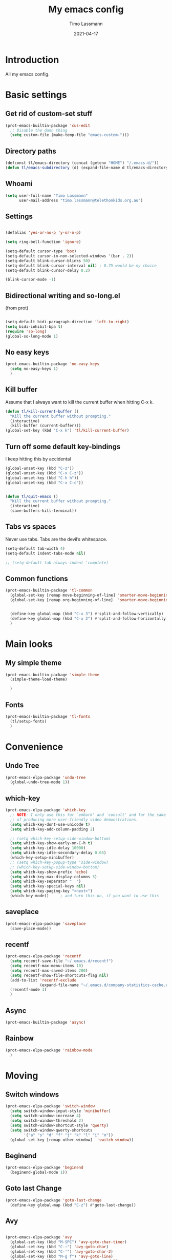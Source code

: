#+TITLE:  My emacs config
#+AUTHOR: Timo Lassmann
#+DATE:   2021-04-17
#+STARTUP: overview
#+LATEX_CLASS: report
#+OPTIONS:  toc:nil
#+OPTIONS: H:4
#+LATEX_CMD: pdflatex
#+PROPERTY: header-args:emacs-lisp :exports code
* Introduction

All my emacs config.
* Basic settings
** Get rid of custom-set stuff

#+BEGIN_SRC emacs-lisp
(prot-emacs-builtin-package 'cus-edit
  ;; Disable the damn thing
  (setq custom-file (make-temp-file "emacs-custom-")))

#+END_SRC

#+RESULTS:
: /tmp/emacs-custom-hNWidf

** Directory paths

#+BEGIN_SRC emacs-lisp
(defconst tl/emacs-directory (concat (getenv "HOME") "/.emacs.d/"))
(defun tl/emacs-subdirectory (d) (expand-file-name d tl/emacs-directory))
#+END_SRC

** Whoami

#+BEGIN_SRC emacs-lisp
(setq user-full-name "Timo Lassmann"
      user-mail-address "timo.lassmann@telethonkids.org.au")
#+END_SRC

** Settings
#+BEGIN_SRC emacs-lisp

(defalias 'yes-or-no-p 'y-or-n-p)

(setq ring-bell-function 'ignore)

(setq-default cursor-type 'box)
(setq-default cursor-in-non-selected-windows '(bar . 2))
(setq-default blink-cursor-blinks 50)
(setq-default blink-cursor-interval nil) ; 0.75 would be my choice
(setq-default blink-cursor-delay 0.2)

(blink-cursor-mode -1)

#+END_SRC

** Bidirectional writing and so-long.el
(from prot)
#+BEGIN_SRC emacs-lisp

(setq-default bidi-paragraph-direction 'left-to-right)
(setq bidi-inhibit-bpa t)
(require 'so-long)
(global-so-long-mode 1)
#+END_SRC

** No easy keys


#+BEGIN_SRC emacs-lisp
(prot-emacs-builtin-package 'no-easy-keys
  (setq no-easy-keys 1)
  )
#+END_SRC

#+RESULTS:
: 1

** Kill buffer
Assume that I always want to kill the current buffer when hitting C-x k.
#+BEGIN_SRC emacs-lisp
(defun tl/kill-current-buffer ()
  "Kill the current buffer without prompting."
  (interactive)
  (kill-buffer (current-buffer)))
(global-set-key (kbd "C-x k") 'tl/kill-current-buffer)
#+END_SRC

** Turn off some default key-bindings
I keep hitting this by accidental
#+BEGIN_SRC emacs-lisp
(global-unset-key (kbd "C-z"))
(global-unset-key (kbd "C-x C-z"))
(global-unset-key (kbd "C-h h"))
(global-unset-key (kbd "C-x C-c"))


(defun tl/quit-emacs ()
  "Kill the current buffer without prompting."
  (interactive)
  (save-buffers-kill-terminal))

#+END_SRC

** Tabs vs spaces

Never use tabs. Tabs are the devil’s whitespace.

#+BEGIN_SRC emacs-lisp
(setq-default tab-width 4)
(setq-default indent-tabs-mode nil)

;; (setq-default tab-always-indent 'complete)
#+END_SRC

#+RESULTS:


** Common functions

#+BEGIN_SRC emacs-lisp
(prot-emacs-builtin-package 'tl-common
  (global-set-key [remap move-beginning-of-line] 'smarter-move-beginning-of-line)
  (global-set-key [remap org-beginning-of-line]  'smarter-move-beginning-of-line)


  (define-key global-map (kbd "C-x 3") #'split-and-follow-vertically)
  (define-key global-map (kbd "C-x 2") #'split-and-follow-horizontally)
  )
#+END_SRC

* Main looks

** My simple theme

#+BEGIN_SRC emacs-lisp
(prot-emacs-builtin-package 'simple-theme
  (simple-theme-load-theme)

  )
#+END_SRC

#+RESULTS:
: t



** Fonts

#+BEGIN_SRC emacs-lisp
(prot-emacs-builtin-package 'tl-fonts
  (tl/setup-fonts)
  )
#+END_SRC

* Convenience
** Undo Tree
#+BEGIN_SRC emacs-lisp
(prot-emacs-elpa-package 'undo-tree
  (global-undo-tree-mode 1))

#+END_SRC

** which-key
#+BEGIN_SRC emacs-lisp
(prot-emacs-elpa-package 'which-key
  ;; NOTE: I only use this for `embark' and `consult' and for the sake
  ;; of producing more user-friendly video demonstrations.
  (setq which-key-dont-use-unicode t)
  (setq which-key-add-column-padding 2)

  ;; (setq which-key-setup-side-window-bottom)
  (setq which-key-show-early-on-C-h t)
  (setq which-key-idle-delay 10000)
  (setq which-key-idle-secondary-delay 0.05)
  (which-key-setup-minibuffer)
  ;; (setq which-key-popup-type 'side-window)
  ;; (which-key-setup-side-window-bottom)
  (setq which-key-show-prefix 'echo)
  (setq which-key-max-display-columns 3)
  (setq which-key-separator "  ")
  (setq which-key-special-keys nil)
  (setq which-key-paging-key "<next>")
  (which-key-mode))     ; and turn this on, if you want to use this
#+END_SRC

** saveplace

#+BEGIN_SRC emacs-lisp
(prot-emacs-elpa-package 'saveplace
  (save-place-mode))
#+END_SRC

** recentf
#+BEGIN_SRC emacs-lisp
(prot-emacs-elpa-package 'recentf
  (setq recentf-save-file "~/.emacs.d/recentf")
  (setq recentf-max-menu-items 10)
  (setq recentf-max-saved-items 200)
  (setq recentf-show-file-shortcuts-flag nil)
  (add-to-list 'recentf-exclude
               (expand-file-name "~/.emacs.d/company-statistics-cache.el"))
  (recentf-mode 1)
  )
#+END_SRC

** Async

#+BEGIN_SRC emacs-lisp
(prot-emacs-builtin-package 'async)

#+END_SRC

#+RESULTS:

** Rainbow

#+BEGIN_SRC emacs-lisp
(prot-emacs-elpa-package 'rainbow-mode
  )
#+END_SRC

* Moving
** Switch windows


#+BEGIN_SRC emacs-lisp
(prot-emacs-elpa-package 'switch-window
  (setq switch-window-input-style 'minibuffer)
  (setq switch-window-increase 4)
  (setq switch-window-threshold 2)
  (setq switch-window-shortcut-style 'qwerty)
  (setq switch-window-qwerty-shortcuts
        '("a" "s" "d" "f" "j" "k" "l" "i" "o"))
  (global-set-key [remap other-window]  'switch-window))

#+END_SRC

** Beginend

#+BEGIN_SRC emacs-lisp
(prot-emacs-elpa-package 'beginend
  (beginend-global-mode 1))

#+END_SRC

** Goto last Change

#+BEGIN_SRC emacs-lisp
(prot-emacs-elpa-package 'goto-last-change
  (define-key global-map (kbd "C-z") #'goto-last-change))
#+END_SRC

** Avy

#+BEGIN_SRC emacs-lisp

(prot-emacs-elpa-package 'avy
  (global-set-key (kbd "M-SPC") 'avy-goto-char-timer)
  (global-set-key (kbd "C-:") 'avy-goto-char)
  (global-set-key (kbd "C-'") 'avy-goto-char-2)
  (global-set-key (kbd "M-g f") 'avy-goto-line)
  (global-set-key (kbd "M-g w") 'avy-goto-word-1)
  (global-set-key (kbd "M-g e") 'avy-goto-word-0))


#+END_SRC

** Beacon
#+BEGIN_SRC emacs-lisp

(prot-emacs-elpa-package 'beacon
  (setq beacon-push-mark 10)
  (setq beacon-blink-delay 0.3)
  (setq beacon-blink-duration 0.3)
  (beacon-mode)
  (global-hl-line-mode 1))
#+END_SRC

#+RESULTS:
: t

* Completion
** Company

#+BEGIN_SRC emacs-lisp
(prot-emacs-elpa-package 'company
  (setq company-auto-complete nil)
  (setq company-dabbrev-code-everywhere t)
  (setq company-dabbrev-code-modes t)
  (setq company-dabbrev-code-other-buffers 'all)
  (setq company-dabbrev-downcase nil)
  (setq company-dabbrev-ignore-case t)
  (setq company-dabbrev-other-buffers 'all)
  (setq company-idle-delay 0.3)
  (setq company-minimum-prefix-length 3)
  (setq company-require-match nil)
  (setq company-selection-wrap-around t)
  (setq company-show-numbers t)
  (setq company-tooltip-align-annotations t)
  (setq company-tooltip-limit 10)
  (setq company-tooltip-margin 1)
  (setq company-tooltip-offset-display 'scrollbar)
  (add-to-list 'company-backends '(company-clang
                                   company-capf
                                   company-dabbrev
                                   company-c-headers
                                   company-gtags))
  (let ((map company-mode-map))
    (define-key map (kbd "M-/") #'company-manual-begin))
  (let ((map company-active-map))
    (define-key map (kbd "M-/") #'company-other-backend)
    (define-key map (kbd "<tab>") #'company-complete-selection)
    (define-key map (kbd "<C-tab>") #'company-complete-common-or-cycle)
    (define-key map (kbd "C-n") #'company-select-next)
    (define-key map (kbd "C-p") #'company-select-previous))

  (setq company-global-modes '(
                               org-mode
                               c-mode
                               c++-mode
                               ))

  ;; (add-hook 'c-mode-hook
  ;;           (lambda ()
  ;;             (set (make-local-variable 'company-backends)
  ;;                  '(company-clang  company-gtags  company-c-headers company-dabbrev ))))

  (global-company-mode 1)
  )
#+END_SRC

Company C headers

#+BEGIN_SRC emacs-lisp
(prot-emacs-elpa-package 'company-c-headers
  )
#+END_SRC
Company Statistics
#+BEGIN_SRC emacs-lisp
(prot-emacs-elpa-package 'company-statistics
  (company-statistics-mode)
  )
#+END_SRC

I had to add the hook and local variable to stop company from selecting capf before clang.
To make this work properly, I need to manually specify the include paths by
putting a =.dir-locals.el= into the source directory of my C code. I.e. most
of the time this will be =src= and I need to point to
=../tldevel=.

In addition add the include path to flycheck-clang!

#+BEGIN_EXAMPLE emacs-lisp
(
(c-mode . ((company-clang-arguments . ("-I."  "-I../tldevel-1.2.8/"))))
(c-mode . ((company-c-headers-path-user . ("." "../tldevel-1.2.8/"))))
(c-mode . ((flycheck-clang-include-path . ("-I." "-I../tldevel-1.2.8/"))))
)
#+END_EXAMPLE

** Consult

#+BEGIN_SRC emacs-lisp
(prot-emacs-elpa-package 'consult
  (setq consult-line-numbers-widen t)


  (setq consult-ripgrep-command "rg -SHn --no-heading --color never --no-follow --hidden %s")
  (define-key global-map (kbd "M-s r") #'consult-git-grep)
  (define-key global-map (kbd "C-x b") #'consult-buffer)
  (define-key global-map (kbd "C-s") #'consult-line)
  (define-key global-map (kbd "C-x i") #'consult-imenu)
  (define-key global-map (kbd "C-x C-r") #'consult-recent-file)
  (define-key global-map (kbd "M-g M-g") #'consult-goto-line)
  ;; (setq consult-widen-key t)
  (setq consult-config #'((consult-buffer :title nil)))
  )
#+END_SRC

#+RESULTS:
| consult-buffer | :preview | nil |

Let's also look at consult-flycheck 

#+BEGIN_SRC emacs-lisp
(prot-emacs-elpa-package 'consult-flycheck
  )
#+END_SRC

** Orderless
#+BEGIN_SRC emacs-lisp
(prot-emacs-builtin-package 'tl-orderless
  (setq prot-orderless-default-styles
        '(orderless-prefixes
          orderless-strict-leading-initialism
          orderless-regexp))
  (setq prot-orderless-alternative-styles
        '(orderless-literal
          orderless-prefixes
          orderless-strict-leading-initialism
          orderless-regexp)))

(prot-emacs-elpa-package 'orderless
  (setq orderless-component-separator " +")
  (setq orderless-matching-styles prot-orderless-default-styles)
  (setq orderless-style-dispatchers
        '(prot-orderless-literal-dispatcher
          prot-orderless-initialism-dispatcher
          prot-orderless-flex-dispatcher))
  ;; SPC should never complete: use it for `orderless' groups.
  (let ((map minibuffer-local-completion-map))
    (define-key map (kbd "SPC") nil)
    (define-key map (kbd "?") nil)))

;; (prot-emacs-elpa-package 'orderless
;;   (setq completion-styles '(orderless))
;;   (setq orderless-component-separator 'orderless-escapable-split-on-space))
#+END_SRC

#+RESULTS:

** Marginalia
#+BEGIN_SRC emacs-lisp
(prot-emacs-elpa-package 'marginalia
  (setq marginalia-annotators
        '(marginalia-annotators-heavy
          marginalia-annotators-light))
  (let ((map minibuffer-local-map))
    (define-key map (kbd "M-Y") #'marginalia-cycle))
  (marginalia-mode))
#+END_SRC


** Minibuffer settings

#+BEGIN_SRC emacs-lisp

(setq completion-styles '(orderless partial-completion))

(setq completion-category-overrides
      '((buffer (styles . (substring flex orderless)))
        '(file (styles . (partial-completion orderless)))))

(file-name-shadow-mode 1)
(minibuffer-depth-indicate-mode 1)
(minibuffer-electric-default-mode 1)

(defun prot-minibuffer--field-beg ()
  "Determine beginning of completion."
  (if (window-minibuffer-p)
      (minibuffer-prompt-end)
    (nth 0 completion-in-region--data)))
(defun prot-minibuffer--completion-category ()
  "Return completion category."
  (let* ((beg (prot-minibuffer--field-beg))
         (md (completion--field-metadata beg)))
    (alist-get 'category (cdr md))))

(defun prot-minibuffer-backward-updir ()
  "Delete char before point or go up a directory. Must be bound to `minibuffer-local-filename-completion-map'."
  (interactive)
  (if (and (eq (char-before) ?/)
           (eq (prot-minibuffer--completion-category) 'file))
      (save-excursion
        (goto-char (1- (point)))
        (when (search-backward "/" (point-min) t)
          (delete-region (1+ (point)) (point-max))))
    (call-interactively 'backward-delete-char)))

(let ((map minibuffer-local-filename-completion-map))
  (define-key map (kbd "<backspace>") #'prot-minibuffer-backward-updir))

#+END_SRC

** Selectrum
#+BEGIN_SRC emacs-lisp
;; (prot-emacs-elpa-package 'selectrum

;;   (defvar me/selectrum-candidates-map (make-sparse-keymap))
;;   ;; :bind
;;   ;; (("C-x C-z" . selectrum-repeat)
;;   ;;  :map me/selectrum-candidates-map
;;   ;;  ("q" . abort-recursive-edit)
;;   ;;  ([remap keyboard-quit] . abort-recursive-edit))


;;   (add-hook 'selectrum-display-action #'(lambda () (use-local-map me/selectrum-candidates-map)))

;;   (setq selectrum-display-action #'(display-buffer-at-bottom
;;                               (window-parameters (mode-line-format . none))))
;;   (setq selectrum-extend-current-candidate-highlight t)
;;   (setq selectrum-fix-vertical-window-height t)
;;   (setq selectrum-max-window-height .15)
;;   (selectrum-mode +1)
;;   )


#+END_SRC

#+RESULTS:
: t

** Icomplete
#+BEGIN_SRC emacs-lisp
(prot-emacs-builtin-package 'icomplete
  (setq read-file-name-completion-ignore-case t)
  (setq read-buffer-completion-ignore-case t)
  (setq completion-ignore-case t)
  (let ((map icomplete-minibuffer-map))
    (define-key map (kbd "<return>") #'icomplete-force-complete-and-exit)
    (define-key map (kbd "<down>") #'icomplete-forward-completions)
    (define-key map (kbd "C-n") #'icomplete-forward-completions)
    (define-key map (kbd "<up>") #'icomplete-backward-completions)
    (define-key map (kbd "C-p") #'icomplete-backward-completions)
    (define-key map (kbd "C-v") #'icomplete-vertical-toggle)
    (define-key map (kbd "C-M-i") #'minibuffer-complete))
  (icomplete-mode))
#+END_SRC

#+RESULTS:
: t

#+BEGIN_SRC emacs-lisp
;; (prot-emacs-elpa-package 'embark
;;    (let ((map minibuffer-local-map))
;;          (define-key map (kbd "C-;") #'embark-act)))

;; :bind (:map minibuffer-local-map
;;        ("C-o" . embark-act)
;;        ("C-S-o" . embark-act-noexit)
;;        :map embark-file-map
;;        ("j" . dired-jump)))

#+END_SRC

#+RESULTS:
: embark-act

** Icomplete vertical

#+BEGIN_SRC emacs-lisp

(prot-emacs-elpa-package 'icomplete-vertical
  (icomplete-vertical-mode)
  )

#+END_SRC


** Autoinsert templates

#+begin_src emacs-lisp
(defun ha/autoinsert-yas-expand()
  "Replace text in yasnippet template."
  (yas-expand-snippet (buffer-string) (point-min) (point-max)))
(prot-emacs-builtin-package 'autoinsert

  (setq auto-insert-directory (tl/emacs-subdirectory "templates/"))
  ;; Don't want to be prompted before insertion:
  (setq auto-insert-query nil)

  (add-hook 'find-file-hook 'auto-insert)
  (auto-insert-mode 1)

  (define-auto-insert ".+work\/Project.+org$" ["default-orgmode.org"  ha/autoinsert-yas-expand])
  (define-auto-insert ".+work\/docs.+org$" ["default-orgmode.org"  ha/autoinsert-yas-expand])
  (define-auto-insert ".+code.+org$" ["default-orgmode.org"  ha/autoinsert-yas-expand])
  (auto-insert-mode 1)
  )
#+end_src

#+RESULTS:
: t

* Programming
Mostly C ....

** Compilation
Some default settings.

#+BEGIN_SRC emacs-lisp
;; (setq-default tab-width 4)
(global-subword-mode 1)
(setq compile-command "make -j 6")
(setq compilation-scroll-output 'first-error)
(setq compilation-always-kill t)
(setq compilation-disable-input t)
(setq compilation-scroll-output t)
(setq compilation-read-command nil)
(add-hook 'compilation-mode-hook 'visual-line-mode)

(global-set-key (kbd "<f5>") (lambda ()
                               (interactive)
                               (setq-local compilation-read-command nil)
                               (call-interactively 'compile)))

#+END_SRC

#+RESULTS:
| (lambda nil (add-hook 'before-save-hook 'whitespace-cleanup)) | smartparens-mode | my-c-mode-hook | (lambda nil (set (make-local-variable 'company-backends) '(company-clang company-gtags company-c-headers company-dabbrev))) |

Highlight line mode

#+BEGIN_SRC emacs-lisp
(when window-system (add-hook 'prog-mode-hook 'hl-line-mode))
#+END_SRC

** Flycheck

#+BEGIN_SRC emacs-lisp
(prot-emacs-elpa-package 'flycheck
  (setq-default flycheck-disabled-checkers '(emacs-lisp-checkdoc))
  (global-flycheck-mode 1) 
  )
(prot-emacs-elpa-package 'flycheck-clang-analyzer
  (flycheck-clang-analyzer-setup)
  )

(prot-emacs-elpa-package 'flycheck-clang-tidy
  (setq-default flycheck-clang-tidy-extra-options "--checks=-*,bugprone-*,cert-*,clang-analyzer-*,darwin-*,linuxkernel-*,misc-*,performance-*,portability-*,readability-*,-readability-magic-numbers")
  (flycheck-clang-tidy-setup)
  )
#+END_SRC

#+RESULTS:

** Indent

*** aindent mode
#+BEGIN_SRC emacs-lisp
(prot-emacs-elpa-package 'clean-aindent-mode
  (add-hook 'prog-mode-hook 'clean-aindent-mode))
#+END_SRC

*** DTRT indent

#+BEGIN_SRC emacs-lisp
(prot-emacs-elpa-package 'dtrt-indent
  (dtrt-indent-mode 1)
  (setq dtrt-indent-verbosity 0)
  )
#+END_SRC

** Yasnippet

#+BEGIN_SRC emacs-lisp
(prot-emacs-elpa-package 'yasnippet
  (add-to-list 'yas-snippet-dirs (tl/emacs-subdirectory "snippets"))
  (yas-reload-all)
  (yas-global-mode 1))
#+END_SRC

** Smart comments


#+BEGIN_SRC emacs-lisp
(prot-emacs-elpa-package 'smart-comment
  (define-key global-map (kbd "M-;") #'smart-comment))

#+END_SRC

** Smart parens

#+BEGIN_SRC emacs-lisp
(prot-emacs-elpa-package 'smartparens
  ;; (add-hook 'c-mode-hook 'smartparens-mode)
  (add-hook 'org-mode-hook 'smartparens-mode)
  )
#+END_SRC

** Smart scan

#+BEGIN_SRC emacs-lisp
(prot-emacs-elpa-package 'smartscan
  (define-key global-map (kbd "M-n") #'smartscan-symbol-go-forward)
  (define-key global-map (kbd "M-p") #'smartscan-symbol-go-backward))
#+END_SRC

** GGtags

#+BEGIN_SRC emacs-lisp
(prot-emacs-elpa-package 'ggtags

  (setq ggtags-oversize-limit 104857600)
  (setq ggtags-sort-by-nearness t)
  (setq ggtags-use-idutils t)
  (setq ggtags-use-project-gtagsconf nil)
  ;; (add-hook 'c-mode-common-hook
  ;;           (lambda ()
  ;;             (when (derived-mode-p 'c-mode)
  ;;               (ggtags-mode 1))))

  (let ((map ggtags-navigation-map))
    (define-key map (kbd "M-u") #'ggtags-navigation-previous-file)
    (define-key map (kbd "M-o") #'ggtags-navigation-next-file)
    (define-key map (kbd "M-l") #'ggtags-navigation-visible-mode)
    (define-key map (kbd "M-j") #'ggtags-navigation-visible-mode)
    (define-key map (kbd "M-k") #'next-error)
    (define-key map (kbd "M-i") #'previous-error))

  (define-key global-map (kbd "M-;") #'smart-comment))

#+END_SRC

** Whitespace

#+BEGIN_SRC emacs-lisp
(prot-emacs-builtin-package 'whitespace
  (define-key global-map (kbd "C-c w") #'whitespace-mode)
  ;; (add-hook 'c-mode-hook
  ;;           (lambda () (add-hook 'before-save-hook 'whitespace-cleanup)))
  )
#+END_SRC

** My c config

When switching to emacs my indent etc.. setup broke for some reason.
Therefore I decided to put all of my c-mode settings in one file.

#+BEGIN_SRC emacs-lisp

(prot-emacs-builtin-package 'tl-cmode
  (add-hook 'c-mode-common-hook 'tl/setup-c-mode)
  )
#+END_SRC

#+RESULTS:
| tl/setup-c-mode | smartparens-mode | (lambda nil (if (derived-mode-p 'c-mode) (progn (ggtags-mode 1)))) |



** Lesser languages : R

#+BEGIN_SRC emacs-lisp
(prot-emacs-elpa-package 'ess
  ;; (setq-default inferior-R-program-name "/home/user/R")
  ;; (s
  (setq-default inferior-ess-r-program  "/home/user/R")

  )
#+END_SRC

#+RESULTS:
: /home/user/R

* Eshell
#+BEGIN_SRC emacs-lisp
(prot-emacs-builtin-package 'eshell
  (require 'esh-mode)
  (require 'esh-module)
  (setq eshell-modules-list             ; It works but may need review
        '(eshell-alias
          eshell-basic
          eshell-cmpl
          eshell-dirs
          eshell-glob
          eshell-hist
          eshell-ls
          eshell-pred
          eshell-prompt
          eshell-script
          eshell-term
          eshell-tramp
          eshell-unix))

  (setenv "PAGER" "cat")
  (let ((map eshell-mode-map))
    (define-key map (kbd "C-r") #'consult-history))
  )

(prot-emacs-builtin-package 'em-alias
  (eshell/alias "ll" "/bin/ls -AlohG --color=always")
  (eshell/alias "val" "valgrind --leak-check=yes --show-leak-kinds=all --exit-on-first-error=yes --error-exitcode=1 $*")
  (eshell/alias "d" "dired $1")
  (eshell/alias "gds" "magit-diff-staged")
  (eshell/alias "gd" "magit-diff-unstaged")
  (eshell/alias "ee" "find-file-other-window $1")
  (eshell/alias "emacs" "find-file $1")
  (eshell/alias "ff" "find-file $1")
  (eshell/alias "e" "find-file $1")
  )

(prot-emacs-builtin-package 'tl-eshell
  (let ((map eshell-mode-map))
    (define-key map (kbd "C-c C-r") #'prot-eshell-root-dir))
  (let ((map eshell-hist-mode-map))
    (define-key map (kbd "C-c C-d") #'prot-eshell-complete-recent-dir)
    (define-key map (kbd "C-c C-s") #'prot-eshell-find-subdirectory-recursive)))

#+END_SRC

* Tramp

#+BEGIN_SRC emacs-lisp
(prot-emacs-builtin-package 'tramp
  (with-eval-after-load 'tramp-cache
    (setq tramp-persistency-file-name "~/.emacs.d/tramp"))
  (setq tramp-default-method "ssh")
  (setq tramp-use-ssh-controlmaster-options nil)
  (message "tramp-loaded"))

#+END_SRC

* Magit

I played with this before..

#+BEGIN_SRC emacs-lisp
(prot-emacs-elpa-package 'magit
  (setq magit-branch-arguments nil)

  ;; use ido to look for branches
  (setq magit-completing-read-function 'magit-builtin-completing-read)
  ;; don't put "origin-" in front of new branch names by default
  (setq magit-default-tracking-name-function 'magit-default-tracking-name-branch-only)
  (setq magit-push-always-verify nil)
  ;; Get rid of the previous advice to go into fullscreen
  (setq magit-restnore-window-configuration t)
  (defadvice magit-status (around magit-fullscreen activate)
    (window-configuration-to-register :magit-fullscreen)
    ad-do-it
    (delete-other-windows))
  (define-key global-map (kbd "C-x g") #'magit-status))
#+END_SRC

* Org-mode
** General setup

load org mode

#+BEGIN_SRC emacs-lisp

(prot-emacs-builtin-package 'org
  (setq org-startup-indented t)
  (setq org-hide-leading-stars t)
  (setq org-odd-level-only t)
  (setq org-indent-mode t)
  (setq org-startup-with-inline-images t)

  (setq org-src-fontify-natively t)
  (setq org-src-preserve-indentation t)
  (setq org-edit-src-content-indentation t)
  (setq org-src-tab-acts-natively t)
  (setq org-confirm-babel-evaluate nil)
  (setq org-export-with-smart-quotes t)
  (setq org-src-window-setup 'current-window)
  (setq org-display-inline-images t)

  (setq org-display-inline-images t)
  (setq org-redisplay-inline-images t)
  (setq org-startup-with-inline-images "inlineimages")

  (setq org-refile-use-outline-path 'file)

  (setq org-outline-path-complete-in-steps nil)
  (setq org-refile-allow-creating-parent-nodes (quote confirm))
  (setq org-pretty-entities t)
  (setq org-directory "~/work")
  (setq org-log-into-drawer t)
  (setq org-log-done 'time)

  (setq org-todo-keywords '((sequence
                             "TODO(t@/!)"
                             "WAITING(w@/!)"
                             "SOMEDAY(s/!)"
                             "PROG(p)"
                             "|"
                             "DONE(d@)"
                             "CANCEL(c@)"
                             "DELEGATED(@)"
                             )
                            (sequence
                             "IDEA"
                             "GOAL"
                             "|"
                             "DUD(@)")
                            ))
  ;; Add the REPORT drawer
  (setq org-drawers '("PROPERTIES" "CLOCK" "LOGBOOK" "REPORT"))
  (setq org-agenda-files '("~/work"
                           "~/work/roam"
                           "~/work/roam/dailies"
                           "~/life"))
  (setq org-capture-templates
        (quote (("t" "todo" entry (file+headline "~/work/work-todo.org" "Inbox")
                 "* TODO %?\nSCHEDULED: %(org-insert-time-stamp (org-read-date nil t \"+0d\"))\n%a\n")
                ("n" "note" entry (file+headline "~/work/work-todo.org" "Inbox")
                 "* %?\n\n  %i\n\n  See: %a" :empty-lines 1)
                ("r" "respond" entry (file+headline "~/work/work-todo.org" "Inbox")
                 "* TODO Respond to %:from on %:subject\nSCHEDULED: %(org-insert-time-stamp (org-read-date nil t \"+0d\"))\n%a\n")
                ("m" "Mail" entry (file+headline "~/work/work-todo.org" "Inbox")
                 "* TODO %?\n%a   %:from %:fromname %:fromaddress" :prepend t :jump-to-captured t)
                ("p" "Daily Plan" plain (file+datetree "~/planning/daily-plan.org")
                 "+ [ ] The 3 most important tasks [/]
                                                                                                                                                - [ ]
                                                                                                                                                - [ ]
                                                                                                                                                - [ ]
                                                                                                                                + [ ] Other tasks that are in the system [/]
                                                                                                                                                - [ ]
                                                                                                                                + [ ] ToDos which are not tracked by my system [/]
                                                                                                                                                - [ ] " :immediate-finish t)
                )))
  ;; Do not dim blocked tasks
  (setq org-agenda-dim-blocked-tasks nil)
  (setq org-agenda-include-deadlines t)
  ;; Compact the block agenda view
  (setq org-agenda-compact-blocks t)
  (setq org-habit-show-habits-only-for-today t)
  ;; Org Agenda Files
  ;; org agenda
  (setq org-agenda-time-grid
        (quote
         ((daily today remove-match)
          (700 800 900 1000 1100 1200 1300 1400 1500 1600 1700 1800 1900 2000 2100 2200 2300)
          "......" "----------------")))
  (setq org-agenda-custom-commands
        '(("c" "Simple agenda view"
           ((agenda "")
            (alltodo "")))))
  (setq org-refile-targets '(("~/work/work-todo.org" :maxlevel . 2)
                             ("~/work/work-todo-archive.org" :maxlevel . 2)
                             ("~/life/life-todo.org" :maxlevel . 2)
                             ))
  (setq org-use-speed-commands t
        org-return-follows-link t
        org-outline-path-complete-in-steps nil)
  (setq org-latex-listings 'minted)
  (setq org-latex-minted-options
        '(("frame" "lines")
          ("linenos=true")
          ("breaklines=true")
          ("framesep=2mm")
          ("fontsize" "\\footnotesize")
          ))
  (define-key global-map (kbd "C-c l") #'org-store-link)
  (define-key global-map (kbd "C-c a") #'org-agenda)
  (define-key global-map (kbd "C-c c") #'org-capture)
  (let ((map org-mode-map))
    (define-key map (kbd "C-c [") #'undefined))

  (add-hook 'org-mode-hook 'visual-line-mode)
  (add-hook 'org-mode-hook 'flyspell-mode)
  (add-hook 'org-babel-after-execute-hook 'org-redisplay-inline-images)

  )
#+END_SRC

#+RESULTS:
| org-redisplay-inline-images |


framesep=2mm,
baselinestretch=1.2,
bgcolor=LightGray,
fontsize=\footnotesize,
linenos
Record the time that a todo was archived.


** Coding

Allow babel to evaluate C ...

#+BEGIN_SRC emacs-lisp
(org-babel-do-load-languages
 'org-babel-load-languages
 '((C . t)
   (R . t)
   (dot . t)
   (emacs-lisp . t)
   (shell . t)
   (awk . t)
   (makefile . t)
   (latex . t)
   (java . t)
   (clojure . t)
   ))

#+END_SRC

Done.
** Export

Export packages...

#+BEGIN_SRC emacs-lisp
(require 'ox-latex)
(require 'ox-beamer)
#+END_SRC



** Bullets

#+BEGIN_SRC emacs-lisp
(prot-emacs-elpa-package 'org-superstar
  (add-hook 'org-mode-hook (lambda () (org-superstar-mode 1)))
  )

#+END_SRC

** Image preview

Inline images support:

# #+BEGIN_SRC emacs-lisp
# (setq org-latex-create-formula-image-program 'imagemagick)

# (add-to-list 'org-latex-packages-alist
#              '("" "tikz" t))

# (eval-after-load "preview"
#   '(add-to-list 'preview-default-preamble "\\PreviewEnvironment{tikzpicture}" t))
# (setq org-latex-create-formula-image-program 'imagemagick)


# (setq org-confirm-babel-evaluate nil)
# (add-hook 'org-babel-after-execute-hook 'org-display-inline-images)
# (add-hook 'org-mode-hook 'org-display-inline-images)
# #+END_SRC

** Keybindings

Quickly open index file
#+BEGIN_SRC emacs-lisp
(defun open-index-file ()
  "Open the master org TODO list."
  (interactive)
  (find-file "~/work/work-todo.org")
  (flycheck-mode -1)
  (end-of-buffer))

(global-set-key (kbd "C-c i") 'open-index-file)
#+END_SRC


** Deft

#+BEGIN_SRC emacs-lisp
(prot-emacs-elpa-package 'deft

  (setq deft-default-extension "org")
  ;; de-couples filename and note title:
  (setq deft-use-filename-as-title nil)
  (setq deft-use-filter-string-for-filename t)
  ;; disable auto-save
  (setq deft-auto-save-interval -1.0)
  ;; converts the filter string into a readable file-name using kebab-case:
  (setq deft-file-naming-rules
        '((noslash . "-")
          (nospace . "-")
          (case-fn . downcase)))
  (setq    deft-directory (concat (getenv "HOME") "/work/roam/"))
  (add-to-list 'deft-extensions "tex"))

#+END_SRC

NOTE: in Emacs 27.1 the cl package has been deprecated. Therefore deft throws an error when called. To fix this find all =(require 'cl)= statements and replace with =(require 'cl-lib)=. E.g. by running =rg -F "(require 'cl)" -l=.

** Helm-bibtex

Define format for bibtex entries

#+BEGIN_SRC emacs-lisp

;; variables that control bibtex key format for auto-generation
;; I want firstauthor-year-title-words
;; this usually makes a legitimate filename to store pdfs under.
(setq bibtex-autokey-year-length 4
      bibtex-autokey-name-year-separator "-"
      bibtex-autokey-year-title-separator "-"
      bibtex-autokey-titleword-separator "-"
      bibtex-autokey-titlewords 2
      bibtex-autokey-titlewords-stretch 1
      bibtex-autokey-titleword-length 5)

(setq bibtex-completion-bibliography "~/work/bibliography/references.bib"
      bibtex-completion-library-path "~/work/bibliography/bibtex-pdfs"
      bibtex-completion-notes-path "~/work/bibliography/helm-bibtex-notes"
      bibtex-completion-pdf-field "file")

#+END_SRC

** Org-ref

#+BEGIN_SRC emacs-lisp
(prot-emacs-elpa-package 'biblio)
(prot-emacs-elpa-package 'biblio-core)
(prot-emacs-elpa-package 'org-ref


  (setq org-ref-completion-library 'org-ref-ivy-cite)
  (setq org-ref-get-pdf-filename-function 'org-ref-get-pdf-filename-helm-bibtex)
  (setq org-ref-default-bibliography '("~/work/bibliography/references.bib"))
  (setq org-ref-bibliography-notes "~/work/roam/notes.org")
  (setq org-ref-pdf-directory "~/work/bibliography/bibtex-pdfs/")
  (setq  notes-directory (concat (getenv "HOME") "/work/roam/"))
  (setq org-ref-notes-directory "~/work/roam/")
  (setq org-ref-notes-function 'orb-edit-notes)
  (setq org-ref-default-citation-link "supercite")

  (setq reftex-default-bibliography '("~/work/bibliography/references.bib")))



;; ;;Hack ....
;; (defun org-ref-add-labels (start end)
;;   "Add labels in the region from START to END.
;;        This is run by font-lock. START tends to be the beginning of the
;;        line, and END tends to be where the point is, so this function
;;        seems to work fine at recognizing labels by the regexps in
;;        `org-ref-label-regexps'."
;;   (interactive "r")
;;   (save-excursion
;;     (save-match-data
;;       (cl-loop for rx in org-ref-label-regexps
;;                do
;;                (goto-char start)
;;                (while (re-search-forward rx end t)
;;                  (let ((label (match-string-no-properties 1)))
;;                    ;; I don't know why this gets found, but some labels are
;;                    ;; empty strings. we don't store these.
;;                    (unless (string= "" label)
;;                      ;; if the last end is the new end -1 we are adding to a
;;                      ;; label, and should pop the old one off before adding the
;;                      ;; new one.
;;                      (when (eq  org-ref-last-label-end (- end 1))
;;                        (pop org-ref-labels))
;;                      (with-silent-modifications
;;                        (put-text-property (match-beginning 1)
;;                                           (match-end 1)
;;                                           'org-ref-label t)
;;                        (put-text-property (match-beginning 1)
;;                                           (match-end 1)
;;                                           'rear-nonsticky '(org-ref-label)))
;;                      (when org-ref-label-debug
;;                        (message "oral: adding %s" label))

;;                      (cl-pushnew label
;;                                  org-ref-labels :test 'string=)
;;                      ;; now store the last end so we can tell for the next run
;;                      ;; if we are adding to a label.
;;                      (setq org-ref-last-label-end end))))))))

#+END_SRC

Make =supercite= the default citation type:

Where are the refs?

End.

** Org roam

#+BEGIN_SRC emacs-lisp
(prot-emacs-elpa-package 'org-roam

  (setq org-roam-directory "~/work/roam/")
  (setq org-roam-completion-everywhere t)
  (let ((map org-roam-mode-map))
    (define-key map (kbd "C-c m l") #'org-roam)
    (define-key map (kbd "C-c m F") #'org-roam-find-file)
    (define-key map (kbd "C-c m r") #'org-roam-find-ref)
    (define-key map (kbd "C-c m .") #'org-roam-find-directory)
    (define-key map (kbd "C-c m d") #'org-roam-dailies-today)
    (define-key map (kbd "C-c m j") #'org-roam-jump-to-index)
    (define-key map (kbd "C-c m b") #'org-roam-switch-to-buffer)
    (define-key map (kbd "C-c m g") #'org-roam-graph)
    (define-key map (kbd "C-c m G") #'org-roam-server-mode))

  (let ((map org-mode-map))
    (define-key map (kbd "C-c m i") #'org-roam-insert)
    (define-key map (kbd "C-c n a") #'orb-note-actions))

  (setq org-roam-index-file "~/work/roam/Index.org")

  (setq org-roam-capture-templates
        '(("d" "default" plain (function org-roam-capture--get-point)
           "\n* %?"
           :file-name "%<%Y%m%d%H%M%S>-${slug}"
           :head "#+title: ${title}\n#+created: %u\n#+last_modified: %U\n\n"
           :unnarrowed t)
          ("r" "ref" plain (function org-roam-capture--get-point)
           ""
           :file-name "${slug}"
           :head "#+title: ${title}\n#+roam_key: ${ref}\n#+created: %u\n#+last_modified: %U\n\n"
           :unnarrowed t)
          ("d" "Daily" plain (function org-roam-capture--get-point)
           "* %?\n"
           :add-created t
           :file-name "dailies/%<%Y-%m-%d>-${slug}"
           :head "#+TITLE: %<%Y-%m-%d>\n\n"
           :unnarrowed t))))

#+END_SRC



Org Roam protocol

#+BEGIN_SRC emacs-lisp

(require 'org-roam-protocol)
(prot-emacs-elpa-package 'org-roam-server

  (setq org-roam-server-host "127.0.0.1")
  (setq org-roam-server-port 8080)
  (setq org-roam-server-export-inline-images t)
  (setq org-roam-server-authenticate nil)
  (setq org-roam-server-network-poll t)
  (setq org-roam-server-network-arrows nil)
  (setq org-roam-server-network-label-truncate t)
  (setq org-roam-server-network-label-truncate-length 60)
  (setq org-roam-server-network-label-wrap-length 20))
#+END_SRC

Additional setup:

We need to create a file in =~/.local/share/applications/org-protocol.desktop=
#+begin_example
[Desktop Entry]
Name=Org-Protocol
Exec=emacsclient %u
Icon=emacs-icon
Type=Application
Terminal=false
MimeType=x-scheme-handler/org-protocol
#+end_example

and run :
#+begin_example bash
xdg-mime default org-protocol.desktop x-scheme-handler/org-protocol
#+end_example

** Org-roam-bibtex
#+BEGIN_SRC emacs-lisp
(prot-emacs-elpa-package 'ivy-bibtex)

(prot-emacs-elpa-package 'org-roam-bibtex
  (setq orb-preformat-keywords
        '(("citekey" . "=key=") "title" "url" "file" "author-or-editor" "keywords"))
  (setq orb-templates
        '(("r" "ref" plain (function org-roam-capture--get-point)
           ""
           :file-name "${citekey}"
           :head "#+TITLE: ${citekey}: ${title}\n#+ROAM_KEY: ${ref}

                - tags ::
                - keywords :: ${keywords}
                \n* ${title}
                :PROPERTIES:
                :Custom_ID: ${citekey}
                :URL: ${url}
                :AUTHOR: ${author-or-editor}
                :NOTER_DOCUMENT: %(orb-process-file-field \"${citekey}\")
                :NOTER_PAGE:
                :END:\n%?")))
  (add-hook 'org-roam-mode 'org-roam-bibtex-mode))
#+END_SRC


** Org-Noter

#+BEGIN_SRC  emacs-lisp
(setq
 org_notes (concat (getenv "HOME") "/work/roam/")
 deft-directory org_notes
 org-roam-directory org_notes
 )
(prot-emacs-elpa-package 'org-noter

  (setq org-noter-hide-other t)
  (setq org-noter-auto-save-last-location t)
  (setq org-noter-doc-split-fraction '(0.67 0.33))
  (setq org-noter-notes-search-path  (list org_notes)))


#+END_SRC

** Latex templates
Latex templates
#+BEGIN_SRC emacs-lisp
;;(setq org-latex-to-pdf-process '("xelatex %f && bibtex %f && xelatex %f && xelatex %f"))
(defun sk-latexmk-cmd (backend)
  "When exporting from .org with latex, automatically run latex,
                                                        pdflatex, or xelatex as appropriate, using latexmk."
  (when (org-export-derived-backend-p backend 'latex)
    (let ((texcmd)))
    ;; default command: xelatex
    (setq texcmd "jobname=$(basename %f | sed 's/\.tex//');latexmk -xelatex -shell-escape -quiet %f && mkdir -p latex.d && mv ${jobname}.* latex.d/. && mv latex.d/${jobname}.{org,pdf,fdb_latexmk,aux} .")
    ;; pdflatex -> .pdf
    (if (string-match "LATEX_CMD: pdflatex" (buffer-string))
        (setq texcmd "latexmk -pdflatex='pdflatex -shell-escape -interaction nonstopmode' -pdf -bibtex -f %f"))

    (if (string-match "LATEX_CMD: singularity" (buffer-string))
        (setq texcmd "singularity run --containall --bind $HOME/work/bibliography:$HOME/work/bibliography  --bind $PWD:/mnt --pwd /mnt   latex.sif   latexmk -pdflatex='pdflatex -shell-escape -interaction nonstopmode' -pdf -bibtex -f %f"))
    ;; xelatex -> .pdf
    (if (string-match "LATEX_CMD: xelatex" (buffer-string))
        (setq texcmd "latexmk -pdflatex='xelatex -shell-escape -interaction nonstopmode' -pdf -bibtex -f  %f"))
    ;; LaTeX compilation command
    (setq org-latex-pdf-process (list texcmd))))

(org-add-hook 'org-export-before-processing-hook 'sk-latexmk-cmd)

(unless (boundp 'org-latex-classes)
  (setq org-latex-classes nil))
#+END_SRC

** CV

#+BEGIN_SRC emacs-lisp
(add-to-list 'org-latex-classes
             '("CV"
               "\\documentclass[11pt]{article}
                                                        \\usepackage{\\string~\"/.emacs.d/latex_templates/cv\"}
                                                        [NO-DEFAULT-PACKAGES]
                                                        [NO-PACKAGES]"
               ("\\section{%s}" . "\\section*{%s}")
               ("\\subsection{%s}" . "\\subsection*{%s}")
               ("\\subsubsection{%s}" . "\\subsubsection*{%s}")
               ("\\paragraph{%s}" . "\\paragraph*{%s}")
               ("\\subparagraph{%s}" . "\\subparagraph*{%s}")))
#+END_SRC

** NHMRC project grant

#+BEGIN_SRC emacs-lisp
(add-to-list 'org-latex-classes
             '("NHMRC_project_grant"
               "\\documentclass[12pt,table,names]{article}
                \\usepackage{\\string~\"/.emacs.d/latex_templates/NHMRC_grant\"}
                [NO-DEFAULT-PACKAGES]
                [NO-PACKAGES]"
               ("\\section{%s}" . "\\section*{%s}")
               ("\\subsection{%s}" . "\\subsection*{%s}")
               ("\\subsubsection{%s}" . "\\subsubsection*{%s}")
               ("\\paragraph{%s}" . "\\paragraph*{%s}")
               ("\\subparagraph{%s}" . "\\subparagraph*{%s}")))
#+END_SRC
Rebuttal...
#+BEGIN_SRC emacs-lisp
(add-to-list 'org-latex-classes
             '("NHMRC_project_grant_rebuttal"
               "\\documentclass[12pt,table,names]{article}
                                \\usepackage{\\string~\"/.emacs.d/latex_templates/NHMRC_grant\"}
                                [NO-DEFAULT-PACKAGES]
                                [NO-PACKAGES]"
               ("\\subsection{%s}" . "\\section*{%s}")
               ("\\subsubsection{%s}" . "\\subsection*{%s}")q
               ("\\subsubsection{%s}" . "\\subsubsection*{%s}")
               ("\\paragraph{%s}" . "\\paragraph*{%s}")
               ("\\subparagraph{%s}" . "\\subparagraph*{%s}")))

#+END_SRC

** NHMRC Investigator

#+BEGIN_SRC emacs-lisp
(add-to-list 'org-latex-classes
             '("NHMRC_investigator_grant"
               "\\documentclass[12pt,table,names]{article}
                \\usepackage{\\string~\"/.emacs.d/latex_templates/NHMRC_investigator\"}
                [NO-DEFAULT-PACKAGES]
                [NO-PACKAGES]"
               ("\\section{%s}" . "\\section*{%s}")
               ("\\subsection{%s}" . "\\subsection*{%s}")
               ("\\subsubsection{%s}" . "\\subsubsection*{%s}")
               ("\\paragraph{%s}" . "\\paragraph*{%s}")
               ("\\subparagraph{%s}" . "\\subparagraph*{%s}")))
#+END_SRC

** ARC Discovery Grant

Main grant
#+BEGIN_SRC emacs-lisp
(add-to-list 'org-latex-classes
             '("ARC_discovery_grant"
               "\\documentclass[12pt]{article}
                \\usepackage{\\string~\"/.emacs.d/latex_templates/ARC_discovery\"}
                [NO-DEFAULT-PACKAGES]
                [NO-PACKAGES]"
               ("\\section{%s}" . "\\section*{%s}")
               ("\\subsection{%s}" . "\\subsection*{%s}")
               ("\\subsubsection{%s}" . "\\subsubsection*{%s}")
               ("\\paragraph{%s}" . "\\paragraph*{%s}")))
#+END_SRC

Special formatting for the ROPE sections.

#+BEGIN_SRC emacs-lisp
(add-to-list 'org-latex-classes
             '("ARC_ROPE"
               "\\documentclass[12pt]{article}
                \\usepackage{\\string~\"/.emacs.d/latex_templates/ARC_discovery_ROPE\"}
                [NO-DEFAULT-PACKAGES]
                [NO-PACKAGES]"
               ("\\section{%s}" . "\\section*{%s}")
               ("\\subsection{%s}" . "\\subsection*{%s}")
               ("\\subsubsection{%s}" . "\\subsubsection*{%s}")
               ("\\paragraph{%s}" . "\\paragraph*{%s}")))
#+END_SRC

** Nature style paper

#+BEGIN_SRC emacs-lisp
(add-to-list 'org-latex-classes '("naturedef"
                                  "\\documentclass[fleqn,10pt]{wlscirep}
                        [NO-DEFAULT-PACKAGES]
                        [PACKAGES]
                        [EXTRA]"
                                  ("\\section{%s}" . "\\section*{%s}")
                                  ("\\subsection{%s}" . "\\subsection*{%s}")
                                  ("\\subsubsection{%s}" . "\\subsubsection*{%s}")
                                  ("\\paragraph{%s}" . "\\paragraph*{%s}")
                                  ("\\subparagraph{%s}" . "\\subparagraph*{%s}")))
#+END_SRC

#+BEGIN_SRC emacs-lisp
(add-to-list 'org-latex-classes
             '("nature"
               "\\documentclass[12pt]{article}
                                                        \\usepackage{\\string~\"/.emacs.d/latex_templates/nature\"}
                                                        [NO-DEFAULT-PACKAGES]
                                                        [NO-PACKAGES]"
               ("\\section*{%s}" . "\\section*{%s}")
               ("\\subsection{%s}" . "\\subsection*{%s}")
               ("\\subsubsection{%s}" . "\\subsubsection*{%s}")
               ("\\paragraph{%s}" . "\\paragraph*{%s}")
               ("\\subparagraph{%s}" . "\\subparagraph*{%s}")))
#+END_SRC

** Bioinformatics paper

#+BEGIN_SRC emacs-lisp
(add-to-list 'org-latex-classes '("bioinfo"
                                  "\\documentclass{bioinfo}
                        [NO-DEFAULT-PACKAGES]
                        [PACKAGES]
                        [EXTRA]"

                                  ("\\section{%s}" . "\\section*{%s}")
                                  ("\\subsection{%s}" . "\\subsection*{%s}")
                                  ("\\subsubsection{%s}" . "\\subsubsection*{%s}")
                                  ("\\paragraph{%s}" . "\\paragraph*{%s}")
                                  ("\\subparagraph{%s}" . "\\subparagraph*{%s}")))
#+END_SRC

** Internal report

#+BEGIN_SRC emacs-lisp
(add-to-list 'org-latex-classes
             '("report"
               "\\documentclass[12pt]{article}
        \\usepackage{\\string~\"/.emacs.d/latex_templates/report\"}
[NO-DEFAULT-PACKAGES]
[NO-PACKAGES]"
               ("\\section{%s}" . "\\section*{%s}")
               ("\\subsection{%s}" . "\\subsection*{%s}")
               ("\\subsubsection{%s}" . "\\subsubsection*{%s}")
               ("\\paragraph{%s}" . "\\paragraph*{%s}")
               ("\\subparagraph{%s}" . "\\subparagraph*{%s}")))
#+END_SRC

** RoamCard
#+BEGIN_SRC emacs-lisp
(add-to-list 'org-latex-classes
             '("roamcard"
               "\\documentclass[12pt,notitlepage]{article}
                \\usepackage{\\string~\"/.emacs.d/latex_templates/roamcard\"}
                [NO-DEFAULT-PACKAGES]
                [NO-PACKAGES]"
               ("\\section{%s}" . "\\section*{%s}")
               ("\\subsection{%s}" . "\\subsection*{%s}")
               ("\\subsubsection{%s}" . "\\subsubsection*{%s}")
               ("\\paragraph{%s}" . "\\paragraph*{%s}")
               ("\\subparagraph{%s}" . "\\subparagraph*{%s}")))
#+END_SRC

** Simple presentation

#+BEGIN_SRC emacs-lisp
(add-to-list 'org-latex-classes
             `("simplepresentation"
               ,(concat "\\documentclass[presentation]{beamer}\n"
                        "\\usepackage{\\string~\"/.emacs.d/latex_templates/simple\"}"
                        "[DEFAULT-PACKAGES]"
                        "[PACKAGES]"
                        "[EXTRA]\n")
               ("\\section{%s}" . "\\section*{%s}")
               ("\\subsection{%s}" . "\\subsection*{%s}")
               ("\\subsubsection{%s}" . "\\subsubsection*{%s}")))

;;              '("simplepresentation"
;;                "\\documentclass[aspectratio=169,18pt,t]{beamer}
;; \\usepackage{\\string~\"/.emacs.d/latex_templates/simple\"}
;; [NO-DEFAULT-PACKAGES]
;; [NO-PACKAGES]"
;;                ("\\section{%s}" . "\\section*{%s}")
;;                ("\\begin{frame}[fragile]\\frametitle{%s}"
;;                 "\\end{frame}"
;;                 "\\begin{frame}[fragile]\\frametitle{%s}"
;;                 "\\end{frame}")))
#+END_SRC

#+BEGIN_SRC emacs-lisp
(add-to-list 'org-latex-classes
             '("smallscreen"
               "\\documentclass[aspectratio=169,18pt,t]{beamer}
                \\usepackage{\\string~\"/.emacs.d/latex_templates/smallscreen\"}
                [NO-DEFAULT-PACKAGES]
                [NO-PACKAGES]"
               ("\\section{%s}" . "\\section*{%s}")
               ("\\begin{frame}[fragile]\\frametitle{%s}"
                "\\end{frame}"
                "\\begin{frame}[fragile]\\frametitle{%s}"
                "\\end{frame}")))
#+END_SRC

** Fancier presentation

#+BEGIN_SRC emacs-lisp

(add-to-list 'org-latex-classes
             '("modernpresentation"
               "\\documentclass[14pt]{beamer}
                                                \\usepackage{\\string~\"/.emacs.d/latex_templates/modern\"}
                                                [NO-DEFAULT-PACKAGES]
                                                [NO-PACKAGES]"
               ("\\section{%s}" . "\\section*{%s}")
               ("\\begin{frame}[fragile]\\frametitle{%s}"
                "\\end{frame}")))

#+END_SRC

* Server mode

#+BEGIN_SRC emacs-lisp
(prot-emacs-builtin-package 'server
  (add-hook 'after-init-hook #'server-start))
#+END_SRC


#+BEGIN_SRC emacs-lisp

;; (prot-emacs-builtin-package 'desktop
;;   (setq desktop-auto-save-timeout 300)
;;   (setq desktop-path `(,user-emacs-directory))
;;   (setq desktop-base-file-name "desktop")
;;   (setq desktop-files-not-to-save nil)
;;   (setq desktop-globals-to-clear nil)
;;   (setq desktop-load-locked-desktop t)
;;   (setq desktop-missing-file-warning nil)
;;   (setq desktop-restore-eager 0)
;;   (setq desktop-restore-frames nil)
;;   (setq desktop-save 'ask-if-new)
;;   (dolist (symbol '(kill-ring log-edit-comment-ring))
;;     (add-to-list 'desktop-globals-to-save symbol))

;;   (desktop-save-mode 1))

#+END_SRC

* PDF tools

#+BEGIN_SRC emacs-lisp

(prot-emacs-elpa-package 'pdf-tools
  ;; open pdfs scaled to fit page
  (setq-default pdf-view-display-size 'fit-page)
  ;; automatically annotate highlights
  (setq pdf-annot-activate-created-annotations t)
  ;; use normal isearch
  (let ((map pdf-view-mode-map))
    (define-key map (kbd "C-s") #'isearch-forward)))

#+END_SRC

#+BEGIN_SRC emacs-lisp

(prot-emacs-elpa-package 'org-pdftools
  :config
  ;; https://lists.gnu.org/archive/html/emacs-orgmode/2016-11/msg00169.html
  ;; Before adding, remove it (to avoid clogging)
  (delete '("\\.pdf\\'" . default) org-file-apps)
  ;; https://lists.gnu.org/archive/html/emacs-orgmode/2016-11/msg00176.html
  (add-to-list 'org-file-apps
               '("\\.pdf\\'" . (lambda (file link)
                                 (org-pdftools-open link)))))
#+END_SRC


Run this afterwards :
(pdf-tools-install)
p

The end.
